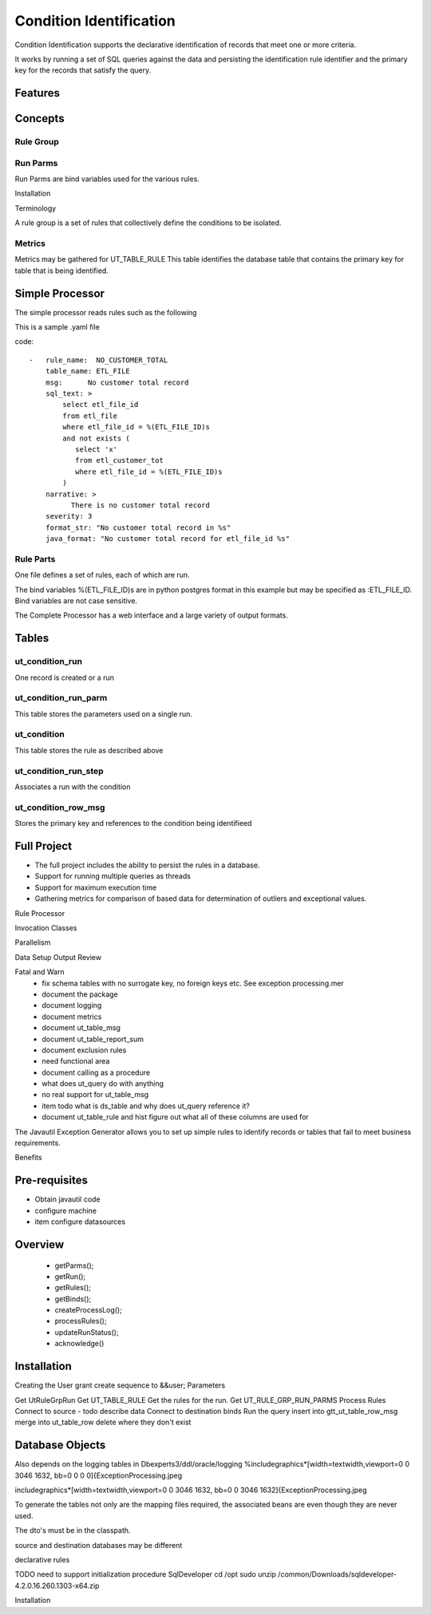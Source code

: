 Condition Identification
========================
Condition Identification supports the declarative identification of records that meet one or more criteria.

It works by running a set of SQL queries against the data and 
persisting the identification rule identifier and
the primary key for the records that satisfy the query.

Features
--------


Concepts
--------

Rule Group
**********

Run Parms
*********
Run Parms are bind variables used for the various rules.

Installation

Terminology

A rule group is a set of rules that collectively define the conditions to be isolated.

Metrics
*******
Metrics may be gathered for 
UT_TABLE_RULE
This table identifies the database table that contains the primary key for table that is being identified.

Simple Processor
----------------
The simple processor reads rules such as the following

This is a sample .yaml file

code::

    -   rule_name:  NO_CUSTOMER_TOTAL
        table_name: ETL_FILE
        msg:      No customer total record
        sql_text: >
            select etl_file_id
            from etl_file
            where etl_file_id = %(ETL_FILE_ID)s
            and not exists (
               select 'x'
               from etl_customer_tot
               where etl_file_id = %(ETL_FILE_ID)s
            )
        narrative: >
              There is no customer total record
        severity: 3
        format_str: "No customer total record in %s"
        java_format: "No customer total record for etl_file_id %s"

Rule Parts
**********


.. glossary::

   rule_name
        Identifies the rule, should be globally unique, but this is not enforced
   table_name
        the name of the database table from which the primary key is extracted
   sql_text
        a select statement that returns, minimally, the primary key for the table as the first result,
        other columns may be selected for formatting messages 
   severity
        this should be further documented but may be used in subsequent processing to determine 
        processing, such as refusing to post this record, or to reject an entire set of records



One file defines a set of rules, each of which are run.

The bind variables %(ETL_FILE_ID)s are in python postgres format in this example but
may be specified as :ETL_FILE_ID.  Bind variables are not case sensitive.

The Complete Processor has a web interface and a large variety of output formats.


Tables
------
ut_condition_run
****************
One record is created or a run

ut_condition_run_parm
*********************
This table stores the parameters used on a single run.

ut_condition
************ 
This table stores the rule as described above

ut_condition_run_step
*********************
Associates a run with the condition


ut_condition_row_msg
********************
Stores the primary key and references to the condition being identifieed



Full Project
------------
* The full project includes the ability to persist the rules in a database.

* Support for running multiple queries as threads

* Support for maximum execution time

* Gathering metrics for comparison of based data for determination of outliers and exceptional values.


Rule Processor


Invocation
Classes

Parallelism

Data Setup
Output Review

Fatal and Warn
 * fix schema tables with no surrogate key, no foreign keys etc. See exception processing.mer
 * document the package
 * document logging
 * document metrics
 * document ut_table_msg
 * document ut_table_report_sum
 * document exclusion rules
 * need functional area
 * document calling as a procedure
 * what does ut_query do with anything
 * no real support for ut_table_msg
 * item todo what is ds_table and why does ut_query reference it?
 * document ut_table_rule and hist figure out what all of these columns are used for


The Javautil Exception Generator allows you to set up simple rules to identify records or tables that fail
to meet business requirements.

Benefits

Pre-requisites
--------------
* Obtain javautil code
* configure machine
* item configure datasources


Overview
--------
 * getParms();
 * getRun();
 * getRules();
 * getBinds();
 * createProcessLog();
 * processRules();
 * updateRunStatus();
 * acknowledge()


Installation
------------
Creating the User
grant create sequence to &&user;
Parameters

Get UtRuleGrpRun
Get UT_TABLE_RULE
Get the rules for the run.
Get UT_RULE_GRP_RUN_PARMS
Process Rules
Connect to source - todo describe data
Connect to destination
binds
Run the query
insert into gtt_ut_table_row_msg
merge into ut_table_row
delete where they don't exist

Database Objects 
----------------
Also depends on the logging tables in Dbexperts3/ddl/oracle/logging
%\includegraphics*[width=\textwidth,viewport=0 0 3046 1632, bb=0 0  0 0]{ExceptionProcessing.jpeg

\includegraphics*[width=\textwidth,viewport=0 0 3046 1632, bb=0 0 3046 1632]{ExceptionProcessing.jpeg


To generate the tables not only are the mapping files required, 
the associated beans are even though they are 
never used. 

The dto's must be in the classpath.





source and destination databases may be different 

declarative rules

TODO need to support initialization procedure
SqlDeveloper
cd /opt
sudo unzip /common/Downloads/sqldeveloper-4.2.0.16.260.1303-x64.zip 

Installation
